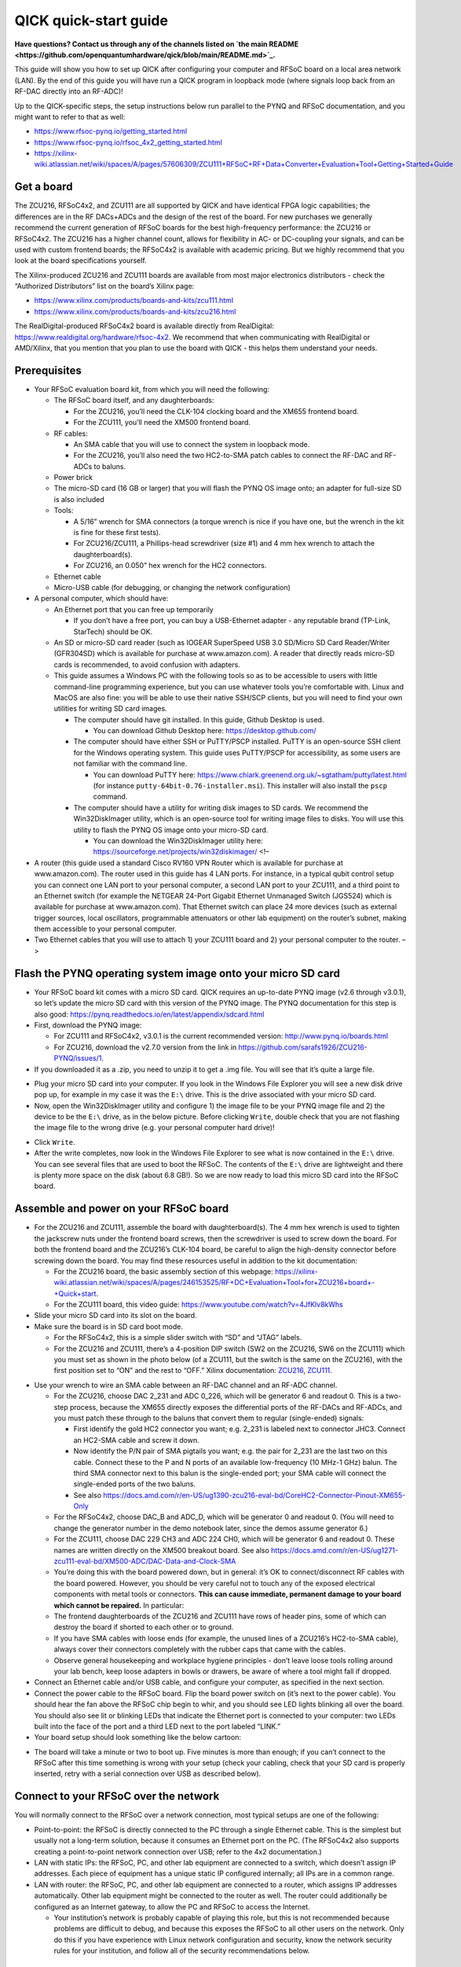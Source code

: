 QICK quick-start guide
======================

**Have questions? Contact us through any of the channels listed
on `the main README <https://github.com/openquantumhardware/qick/blob/main/README.md>`_.**

This guide will show you how to set up QICK after configuring your
computer and RFSoC board on a local area network (LAN). By the end of
this guide you will have run a QICK program in loopback mode (where
signals loop back from an RF-DAC directly into an RF-ADC)!

Up to the QICK-specific steps, the setup instructions below run parallel
to the PYNQ and RFSoC documentation, and you might want to refer to that
as well: 

* https://www.rfsoc-pynq.io/getting_started.html
* https://www.rfsoc-pynq.io/rfsoc_4x2_getting_started.html
* https://xilinx-wiki.atlassian.net/wiki/spaces/A/pages/57606309/ZCU111+RFSoC+RF+Data+Converter+Evaluation+Tool+Getting+Started+Guide

Get a board
-----------
The ZCU216, RFSoC4x2, and ZCU111 are all supported by QICK and have
identical FPGA logic capabilities; the differences are in the RF
DACs+ADCs and the design of the rest of the board. For new purchases we
generally recommend the current generation of RFSoC boards for the best
high-frequency performance: the ZCU216 or RFSoC4x2. The ZCU216 has a
higher channel count, allows for flexibility in AC- or DC-coupling your
signals, and can be used with custom frontend boards; the RFSoC4x2 is
available with academic pricing. But we highly recommend that you look
at the board specifications yourself.

The Xilinx-produced ZCU216 and ZCU111 boards are available from most
major electronics distributors - check the “Authorized Distributors”
list on the board’s Xilinx page:

* https://www.xilinx.com/products/boards-and-kits/zcu111.html
* https://www.xilinx.com/products/boards-and-kits/zcu216.html

The RealDigital-produced RFSoC4x2 board is available directly from
RealDigital: https://www.realdigital.org/hardware/rfsoc-4x2. We
recommend that when communicating with RealDigital or AMD/Xilinx, that
you mention that you plan to use the board with QICK - this helps them
understand your needs.

Prerequisites
-------------

-  Your RFSoC evaluation board kit, from which you will need the
   following:

   -  The RFSoC board itself, and any daughterboards:

      -  For the ZCU216, you’ll need the CLK-104 clocking board and the
         XM655 frontend board.
      -  For the ZCU111, you’ll need the XM500 frontend board.

   -  RF cables:

      -  An SMA cable that you will use to connect the system in
         loopback mode.
      -  For the ZCU216, you’ll also need the two HC2-to-SMA patch
         cables to connect the RF-DAC and RF-ADCs to baluns.

   -  Power brick
   -  The micro-SD card (16 GB or larger) that you will flash the PYNQ
      OS image onto; an adapter for full-size SD is also included
   -  Tools:

      -  A 5/16” wrench for SMA connectors (a torque wrench is nice if
         you have one, but the wrench in the kit is fine for these first
         tests).
      -  For ZCU216/ZCU111, a Phillips-head screwdriver (size #1) and 4
         mm hex wrench to attach the daughterboard(s).
      -  For ZCU216, an 0.050” hex wrench for the HC2 connectors.

   -  Ethernet cable
   -  Micro-USB cable (for debugging, or changing the network
      configuration)

-  A personal computer, which should have:

   -  An Ethernet port that you can free up temporarily

      -  If you don’t have a free port, you can buy a USB-Ethernet
         adapter - any reputable brand (TP-Link, StarTech) should be OK.

   -  An SD or micro-SD card reader (such as IOGEAR SuperSpeed USB 3.0
      SD/Micro SD Card Reader/Writer (GFR304SD) which is available for
      purchase at www.amazon.com). A reader that directly reads micro-SD
      cards is recommended, to avoid confusion with adapters.
   -  This guide assumes a Windows PC with the following tools so as to
      be accessible to users with little command-line programming
      experience, but you can use whatever tools you’re comfortable
      with. Linux and MacOS are also fine: you will be able to use their
      native SSH/SCP clients, but you will need to find your own
      utilities for writing SD card images.

      -  The computer should have git installed. In this guide, Github
         Desktop is used.

         -  You can download Github Desktop here:
            https://desktop.github.com/

      -  The computer should have either SSH or PuTTY/PSCP installed.
         PuTTY is an open-source SSH client for the Windows operating
         system. This guide uses PuTTY/PSCP for accessibility, as some
         users are not familiar with the command line.

         -  You can download PuTTY here:
            https://www.chiark.greenend.org.uk/~sgtatham/putty/latest.html
            (for instance ``putty-64bit-0.76-installer.msi``). This
            installer will also install the ``pscp`` command.

      -  The computer should have a utility for writing disk images to
         SD cards. We recommend the Win32DiskImager utility, which is an
         open-source tool for writing image files to disks. You will use
         this utility to flash the PYNQ OS image onto your micro-SD
         card.

         -  You can download the Win32DiskImager utility here:
            https://sourceforge.net/projects/win32diskimager/ <!–

-  A router (this guide used a standard Cisco RV160 VPN Router which is
   available for purchase at www.amazon.com). The router used in this
   guide has 4 LAN ports. For instance, in a typical qubit control setup
   you can connect one LAN port to your personal computer, a second LAN
   port to your ZCU111, and a third point to an Ethernet switch (for
   example the NETGEAR 24-Port Gigabit Ethernet Unmanaged Switch
   (JGS524) which is available for purchase at www.amazon.com). That
   Ethernet switch can place 24 more devices (such as external trigger
   sources, local oscillators, programmable attenuators or other lab
   equipment) on the router’s subnet, making them accessible to your
   personal computer.
-  Two Ethernet cables that you will use to attach 1) your ZCU111 board
   and 2) your personal computer to the router. –>

Flash the PYNQ operating system image onto your micro SD card
-------------------------------------------------------------

-  Your RFSoC board kit comes with a micro SD card. QICK requires an
   up-to-date PYNQ image (v2.6 through v3.0.1), so let’s update the
   micro SD card with this version of the PYNQ image. The PYNQ
   documentation for this step is also good:
   https://pynq.readthedocs.io/en/latest/appendix/sdcard.html
-  First, download the PYNQ image:

   -  For ZCU111 and RFSoC4x2, v3.0.1 is the current recommended
      version: http://www.pynq.io/boards.html
   -  For ZCU216, download the v2.7.0 version from the link in
      https://github.com/sarafs1926/ZCU216-PYNQ/issues/1.

-  If you downloaded it as a .zip, you need to unzip it to get a .img
   file. You will see that it’s quite a large file.

.. image:: images/quick_start/largeimagefile.PNG
   :alt: The PYNQ 2.6.0 image file

-  Plug your micro SD card into your computer. If you look in the
   Windows File Explorer you will see a new disk drive pop up, for
   example in my case it was the ``E:\`` drive. This is the drive
   associated with your micro SD card.
-  Now, open the Win32DiskImager utility and configure 1) the image file
   to be your PYNQ image file and 2) the device to be the ``E:\`` drive,
   as in the below picture. Before clicking ``Write``, double check that
   you are not flashing the image file to the wrong drive (e.g. your
   personal computer hard drive)!

.. image:: images/quick_start/writetoEdrive.PNG
   :alt: Writing the PYNQ 2.6.0 image onto the micro SD card

-  Click ``Write``.
-  After the write completes, now look in the Windows File Explorer to
   see what is now contained in the ``E:\`` drive. You can see several
   files that are used to boot the RFSoC. The contents of the ``E:\``
   drive are lightweight and there is plenty more space on the disk
   (about 6.8 GB!). So we are now ready to load this micro SD card into
   the RFSoC board.

.. image:: images/quick_start/Eafterwrite.PNG
   :alt: The micro SD card drive after a successful write

Assemble and power on your RFSoC board
--------------------------------------

-  For the ZCU216 and ZCU111, assemble the board with daughterboard(s).
   The 4 mm hex wrench is used to tighten the jackscrew nuts under the
   frontend board screws, then the screwdriver is used to screw down the
   board. For both the frontend board and the ZCU216’s CLK-104 board, be
   careful to align the high-density connector before screwing down the
   board. You may find these resources useful in addition to the kit
   documentation:

   -  For the ZCU216 board, the basic assembly section of this webpage:
      https://xilinx-wiki.atlassian.net/wiki/spaces/A/pages/246153525/RF+DC+Evaluation+Tool+for+ZCU216+board+-+Quick+start.
   -  For the ZCU111 board, this video guide:
      https://www.youtube.com/watch?v=4JfKlv8kWhs

-  Slide your micro SD card into its slot on the board.
-  Make sure the board is in SD card boot mode.

   -  For the RFSoC4x2, this is a simple slider switch with “SD” and
      “JTAG” labels.
   -  For the ZCU216 and ZCU111, there’s a 4-position DIP switch (SW2 on
      the ZCU216, SW6 on the ZCU111) which you must set as shown in the
      photo below (of a ZCU111, but the switch is the same on the
      ZCU216), with the first position set to “ON” and the rest to
      “OFF.” Xilinx documentation:
      `ZCU216 <https://docs.amd.com/r/en-US/ug1390-zcu216-eval-bd/Zynq-UltraScale-RFSoC-XCZU49DR-Configuration>`__,
      `ZCU111 <https://docs.amd.com/r/en-US/ug1271-zcu111-eval-bd/RFSoC-Device-Configuration>`__.

.. image:: images/quick_start/Bootmodeswitch.png
  :alt: Boot mode switch

-  Use your wrench to wire an SMA cable between an RF-DAC channel and an
   RF-ADC channel.

   -  For the ZCU216, choose DAC 2_231 and ADC 0_226, which will be
      generator 6 and readout 0. This is a two-step process, because the
      XM655 directly exposes the differential ports of the RF-DACs and
      RF-ADCs, and you must patch these through to the baluns that
      convert them to regular (single-ended) signals:

      -  First identify the gold HC2 connector you want; e.g. 2_231 is
         labeled next to connector JHC3. Connect an HC2-SMA cable and
         screw it down.
      -  Now identify the P/N pair of SMA pigtails you want; e.g. the
         pair for 2_231 are the last two on this cable. Connect these to
         the P and N ports of an available low-frequency (10 MHz-1 GHz)
         balun. The third SMA connector next to this balun is the
         single-ended port; your SMA cable will connect the single-ended
         ports of the two baluns.
      -  See also
         https://docs.amd.com/r/en-US/ug1390-zcu216-eval-bd/CoreHC2-Connector-Pinout-XM655-Only

   -  For the RFSoC4x2, choose DAC_B and ADC_D, which will be generator
      0 and readout 0. (You will need to change the generator number in
      the demo notebook later, since the demos assume generator 6.)
   -  For the ZCU111, choose DAC 229 CH3 and ADC 224 CH0, which will be
      generator 6 and readout 0. These names are written directly on the
      XM500 breakout board. See also
      https://docs.amd.com/r/en-US/ug1271-zcu111-eval-bd/XM500-ADC/DAC-Data-and-Clock-SMA
   -  You’re doing this with the board powered down, but in general:
      it’s OK to connect/disconnect RF cables with the board powered.
      However, you should be very careful not to touch any of the
      exposed electrical components with metal tools or connectors.
      **This can cause immediate, permanent damage to your board which
      cannot be repaired.** In particular:
   -  The frontend daughterboards of the ZCU216 and ZCU111 have rows of
      header pins, some of which can destroy the board if shorted to
      each other or to ground.
   -  If you have SMA cables with loose ends (for example, the unused
      lines of a ZCU216’s HC2-to-SMA cable), always cover their
      connectors completely with the rubber caps that came with the
      cables.
   -  Observe general housekeeping and workplace hygiene principles -
      don’t leave loose tools rolling around your lab bench, keep loose
      adapters in bowls or drawers, be aware of where a tool might fall
      if dropped.

-  Connect an Ethernet cable and/or USB cable, and configure your
   computer, as specified in the next section.
-  Connect the power cable to the RFSoC board. Flip the board power
   switch on (it’s next to the power cable). You should hear the fan
   above the RFSoC chip begin to whir, and you should see LED lights
   blinking all over the board. You should also see lit or blinking LEDs
   that indicate the Ethernet port is connected to your computer: two
   LEDs built into the face of the port and a third LED next to the port
   labeled “LINK.”
-  Your board setup should look something like the below cartoon:

.. image:: images/quick_start/boardpic_cartoon.PNG
  :alt: An assembled ZCU111 board

-  The board will take a minute or two to boot up. Five minutes is more
   than enough; if you can’t connect to the RFSoC after this time
   something is wrong with your setup (check your cabling, check that
   your SD card is properly inserted, retry with a serial connection
   over USB as described below).

Connect to your RFSoC over the network
--------------------------------------

You will normally connect to the RFSoC over a network connection, most
typical setups are one of the following:

* Point-to-point: the RFSoC is directly connected to the PC through a single Ethernet cable.
  This is the simplest but usually not a long-term solution, because it consumes an Ethernet port on the PC.
  (The RFSoC4x2 also supports creating a point-to-point network connection over USB; refer to the 4x2 documentation.)
* LAN with static IPs: the RFSoC, PC, and other lab equipment are connected to a switch, which doesn’t assign IP addresses.
  Each piece of equipment has a unique static IP configured internally; all IPs are in a common range.
* LAN with router: the RFSoC, PC, and other lab equipment are connected to a router, which assigns IP addresses automatically.
  Other lab equipment might be connected to the router as well.
  The router could additionally be configured as an Internet gateway, to allow the PC and RFSoC to access the Internet.

  * Your institution’s network is probably capable of playing this role, but this is not recommended because problems are difficult to debug, and because this exposes the RFSoC to all other users on the network.
    Only do this if you have experience with Linux network configuration and security, know the network security rules for your institution, and follow all of the security recommendations below.

Configure the network
~~~~~~~~~~~~~~~~~~~~~

The default network settings of the RFSoC are as follows (see the
section below for instructions on changing them):

* If it’s connected to a router, it will use an assigned address.
* Otherwise it will use 192.168.2.99.

It is sometimes difficult to tell what IP address the RFSoC is using.
Here are some ways:

* If you’re using a router, the router will know what address it assigned to the RFSoC (see the section below).
* You can use the serial-over-USB connection to log in and check the network status (see the section below)
* The RFSoC4x2 has an OLED screen that displays the IP address.

For a LAN with static IP
^^^^^^^^^^^^^^^^^^^^^^^^

The default settings are fine for point-to-point or router setups, but
for a static-IP LAN you will generally want an IP other than
192.168.2.99, because your other equipment is unlikely to be using the
192.168.2.xxx IP range. In that case you should make an initial
connection to change the RFSoC’s network settings, using one of the
other options (point-to-point network, router network, or
serial-over-USB). We recommend the point-to-point network, which is
usually the easiest to set up.

-  Once you have a terminal with root privileges, open
   ``/etc/network/interfaces.d/eth0`` in a text editor such as ``vim``
   or ``nano``.
-  If you’re not familiar with any command-line text editor, ``nano`` is
   a good choice:
-  Run ``nano /etc/network/interfaces.d/eth0`` to open the file.
-  Make your change. You can cut entire lines with Control+k and paste
   them with Control+u. A hash at the start of a line in an
   ``interfaces`` file comments it, which you might use to stash old
   settings or describe your changes.
-  Save with Control+o (hit Enter to write to the same file you opened)
-  Exit with Control+x.
-  The file will look like this:

::

   auto eth0
   iface eth0 inet dhcp

   auto eth0:1
   iface eth0:1 inet static
   address 192.168.2.99
   netmask 255.255.255.0

-  Change the ``192.168.2.99`` to the desired static IP address, and
   save the file. You can now close the terminal, power off the RFSoC
   board, and connect it to the switch.
-  Configure youe computer’s Ethernet port to connect to the LAN with a
   static IP.

For a point-to-point Ethernet connection
^^^^^^^^^^^^^^^^^^^^^^^^^^^^^^^^^^^^^^^^

-  Connect your Ethernet cable from your computer to the RFSoC Ethernet
   port.
-  Configure your computer’s Ethernet port with a static IP in the
   192.168.2.xxx range, similar to below (see also
   https://pynq.readthedocs.io/en/latest/appendix/assign_a_static_ip.html):

.. image:: images/quick_start/static_ip.png
  :alt: Setting a static IP in Windows

-  After powering up, the board should be online at ``192.168.2.99``.
   You can now connect to it at this address using Jupyter or SSH (see
   below).

For a LAN with a router
^^^^^^^^^^^^^^^^^^^^^^^

Use a router (e.g. a Cisco RV160 VPN Router which is available for
purchase at www.amazon.com), which will automatically assign an IP
address to your RFSoC board. The router used in this guide has 4 LAN
ports. For instance, in a typical qubit control setup you can connect
one LAN port to your personal computer, a second LAN port to your
ZCU216, and a third point to an Ethernet switch (for example the NETGEAR
24-Port Gigabit Ethernet Unmanaged Switch (JGS524) which is available
for purchase at www.amazon.com). That Ethernet switch can place 24 more
devices (such as external trigger sources, local oscillators,
programmable attenuators or other lab equipment) on the router’s subnet,
making them accessible to your personal computer.

-  Connect both your computer and the RFSoC to the router with Ethernet
   cables.
-  Unlike the point-to-point case, you won’t set a static IP on your
   computer’s Ethernet port; you’ll leave it on its default
   configuration, where it will let the router auto-configure its
   address.
-  Log into your router via a web browser. In the case of the router
   used in this guide, doing so is straightforward and is explained
   here:
   https://www.cisco.com/c/dam/en/us/td/docs/routers/csbr/RV160/Quick_Start_Guide/EN/RV160_qsg_en.pdf
-  After powering up, look at the list of devices found by your router.
   You should see two devices; your PC and your RFSoC (id ``pynq``).
   Take note of the IP address that was assigned to the RFSoC (in my
   case it was assigned the address ``192.168.1.146``). You can now
   connect to the board at this address using Jupyter or SSH (see
   below).

.. image:: images/quick_start/ciscorouter.PNG
  :alt: Devices found by the router

-  Most routers will allow you to assign a permanent IP address to the
   RFSoC based on its MAC address, which you can get by running the
   ``ifconfig`` command in a terminal and looking for ``ether``. The
   ZCU216 and ZCU111 have a sticker with the MAC address, and you should
   check that this matches the output of ``ifconfig`` (if not, see
   https://github.com/openquantumhardware/qick/issues/182).

Log in
~~~~~~

You can connect to the RFSoC over the network in two ways: through the
RFSoC’s Jupyter server, which you access using a web browser and Jupyter
password, and through the RFSoC’s SSH server, which you access using SSH
and SCP clients and Linux password. Jupyter will probably be your main
interface, and you will use it to run the QICK demos. SSH gives you a
terminal and SCP is used for file transfers; you can also create
terminals and upload/download files in Jupyter, but it’s not as
flexible. You will use SCP to upload the QICK software and firmware to
the RFSoC.

The Jupyter server and the Linux operating system have separate access
credentials, with the following defaults:

* Jupyter: password is ``xilinx``.
* Linux OS: username is ``xilinx``, password is ``xilinx``.
  There is also a root (admin) account, password ``xilinx``, but the ``xilinx`` user can become root using ``sudo -s`` (you will need to enter the user password).

**These defaults are very insecure.** You must change them if your RFSoC
will be connected to a network accessible to people outside your lab
group. Some of the default settings have alternatives that add no
inconvenience, and we recommend that everyone should change those even
if the network is safe. See the section below on “Secure your RFSoC” for
details.

Over the network, via Jupyter
^^^^^^^^^^^^^^^^^^^^^^^^^^^^^

-  Now you are prepared to connect to your RFSoC. Before you clone the
   ``qick`` repository and copy it onto the RFSoC, let’s see what is
   initially on the RFSoC’s operating system (this was determined by the
   contents of the PYNQ image). To do so, simply enter the IP address
   assigned to the RFSoC into a web browser on your personal computer:
   ``192.168.1.146``. The username and password for the ZCU111 are by
   default ``xilinx`` and ``xilinx``, respectively. You can change those
   by entering ``sudo`` mode once you’ve logged into the RFSoC via SSH
   (you will log in via SSH in the next part of this guide).
-  You should see this default Jupyter notebook browser:

.. image:: images/quick_start/pynqstartup.PNG
  :alt: PYNQ startup

-  You can see that there are a few demo Jupyter notebooks already
   loaded onto the RFSoC which you can feel free to explore. But now
   let’s connect to the RFSoC via SSH, where you will have more
   flexibility and control. For instance, only after you have
   established an SSH connection can you copy the ``qick`` repo onto the
   RFSoC and do the upcoming QICK loopback demo.
-  If you need to open a root terminal for changing network settings,
   click the “New” button at the upper right and open a terminal.

Over the network, via SSH
^^^^^^^^^^^^^^^^^^^^^^^^^

-  To connect via SSH, open the PuTTY application and input the IP
   address assigned to the RFSoC (``192.168.1.146``) as below:

.. image:: images/quick_start/putty1.PNG
  :alt: Using PuTTY (1)

-  Click ``Open``. You will see the following login screen on a new
   terminal. Use the Linux username and password (by default, ``xilinx``
   and ``xilinx``).

.. image:: images/quick_start/putty2.PNG
  :alt: Using PuTTY (2)

-  After successfully logging in you will see a Linux terminal. You have
   now remotely logged on to the RFSoC.

.. image:: images/quick_start/putty3.PNG
  :alt: Using PuTTY (3)

-  If you need root privileges for changing settings, run ``sudo -s``
   and enter the user password again.
-  It’s convenient to save these session settings; you can also set the
   username as part of the hostname e.g. ``xilinx@192.168.1.146``.

Through a serial connection over USB, for debugging or changing the configuration
^^^^^^^^^^^^^^^^^^^^^^^^^^^^^^^^^^^^^^^^^^^^^^^^^^^^^^^^^^^^^^^^^^^^^^^^^^^^^^^^^

You can also log in to the RFSoC using a serial connection.

* Connect a PC to the board via the micro-USB port.
  Under the Device Manager under COM ports the RFSoC should show up as three COM connections.
  Usually, the port you should use is the first of those three.
* Power up the RFSoC board.
  It is important to boot the board after the USB cable has been connected between the board and your PC.
* Using PuTTY, select “Serial” connection type, enter the port number (e.g. ``COM4``), and the serial speed, ``115200``.
* This will open a terminal that directly connects to the RFSoC CPU.
  You may need to log in with Linux credentials.

These are things you might check:

* For debugging network issues, ``ifconfig`` will give the assigned IP address.
* If the RFSoC is having trouble accessing network devices outside the LAN, the default gateway may not be set; this can be checked with ``ip route``.
  There should be an IP address marked as ``default``.
  If this is not present, a default must be set using ``sudo ip route add default via xxx.xxx.xxx.1``, replacing the IP address with the local network address.
* Finally, the RFSoC may need to be configured to properly access the internet.
  Open ``/etc/resolv.conf`` in a text editor such as ``vim`` or ``nano``, and ensure that it contains ``nameserver 8.8.8.8``, ``options eth0``.
  Note that ``resolv.conf`` may be re-generated when the board is power-cycled.

Secure your RFSoC
~~~~~~~~~~~~~~~~~

As mentioned above, the default settings for accessing the RFSoC are
quite insecure. If you change nothing, anybody with access to the
RFSoC’s network will be able to get full access without much difficulty.
The significance of this depends on your network configuration and the
harm that could be caused by a breach. In other words:

* How much do you trust the people and devices on the RFSoC’s network?
  If you have a point-to-point connection, the RFSoC is only connected to your PC, so the network is as secure as your PC.
  If you put the RFSoC on your institution’s network, you can trust the network only as much as you trust every user and device on the network - if an attacker compromises any computer at your institution, they could then attack your RFSoC.
* What harm could an attacker do?
  If the security of your RFSoC is compromised, they could read, delete, or modify anything on the SD card, run arbitrary malware on the RFSoC, or control any equipment controlled by the RFSoC.
  So you should judge the consequences of this.
* Are there any rules you need to follow?
  Your institution may have rules about securing computers that are connected to the institution’s network, connected to expensive equipment, or used for important/sensitive research.
  These rules may apply, and may be stricter than what you would arrive at by taking a “common sense” approach to the two points above.

You should weigh these factors and the recommendations below.

Disable root login
^^^^^^^^^^^^^^^^^^

Brute-force password-guessing attacks against SSH servers are extremely
common, and the root account is a common target because the username is
standard and the account has maximum privileges. The default root
password of ``xilinx`` is easily guessed. You could set a stronger root
password, or block SSH login for the root account, but given that
``sudo`` is just as easy a way to get root privileges, you never
actually need to use the root password and it’s easier to disable it
completely. In other words, this improves security and adds no
inconvenience; **everyone should make this change.**

-  Log in via SSH using the ``xilinx`` username and that account’s
   password (``xilinx``, unless you’ve changed it).
-  Run ``su`` and enter the root password (``xilinx``) to become root.
-  Run ``passwd -l root`` to lock the root password. This makes it
   impossible to log in as root over SSH or using ``su``, but you can
   still get root access through Jupyter or ``sudo``.
-  Run ``exit`` (or use the keyboard shortcut Control-d) to exit your
   root session and get back to being a regular user.
-  Run ``su`` and enter the ``xilinx`` password again. This should fail!
-  Run ``sudo -s`` and enter the user password to check that you can
   still use ``sudo`` to become root.

The terminal output from these steps should look like this:

::

   xilinx@pynq:~$ su
   Password: 
   root@pynq:/home/xilinx# passwd -l root
   passwd: password expiry information changed.
   root@pynq:/home/xilinx# exit
   exit
   xilinx@pynq:~$ su
   Password: 
   su: Authentication failure
   xilinx@pynq:~$ sudo -s
   [sudo] password for xilinx: 
   root@pynq:/home/xilinx#

Change the Linux user password
^^^^^^^^^^^^^^^^^^^^^^^^^^^^^^

The default username and password are both ``xilinx``, and this is
easily guessed if an attacker knows the board is running PYNQ OS.
Because this account has ``sudo`` rights, knowing this account’s
password is as good as having root access. Changing the password doesn’t
add significant inconvenience. **We strongly recommend that you change
this password.**

Choose the strength and style (random characters, random words, etc.) of
the password based on what is natural to you and your lab group, how
secure you need your RFSoC to be, and how dangerous the network
environment is. You should store the password in a secure and resilient
way; again this will depend on how your lab group operates, but could
mean a lab notebook or a file on a secure shared disk.

-  Choose a new password and make a record of it.
-  Log in via SSH using the ``xilinx`` username and that account’s
   password (``xilinx``).
-  Run ``passwd``; enter the current password (``xilinx`` again) and
   then enter your desired password twice.
-  Disconnect and check that you can log in via SSH using the new
   password.

The terminal output from these steps should look like this:

::

   xilinx@pynq:~$ passwd
   Changing password for xilinx.
   Current password: 
   New password: 
   Retype new password: 
   passwd: password updated successfully
   xilinx@pynq:~$ 

Restrict remote Jupyter access
^^^^^^^^^^^^^^^^^^^^^^^^^^^^^^

Because the Jupyter server runs with root privileges, having access to
Jupyter is as good as having root access. The default password
``xilinx`` is easily guessed; also, because the Jupyter server uses HTTP
and not HTTPS, an attacker listening to traffic on your network could
get a hash of your password when you log in (not as bad as getting the
password, but this is still considered a risk). The preferred solution
is to block remote access to Jupyter, and only access Jupyter through
SSH. This adds a step when connecting to Jupyter, but is easy to set up
(easier than changing the Jupyter password, and more effective for
security). **We strongly recommend this if your RFSoC is on an untrusted
network.**

To set this up, get a terminal with root privileges and open
``/root/.jupyter/jupyter_notebook_config.py`` in a text editor (such as
``nano`` - see the section above on setting up a static IP). Page down
to the bottom, where you should see something like this:

::

   # c.TerminalManager.cull_interval = 300
   c.NotebookApp.ip = '0.0.0.0'
   c.NotebookApp.notebook_dir = '/home/xilinx/jupyter_notebooks'
   c.NotebookApp.password = 'sha1:46c5ef4fa52f:ee46dad5008c6270a52f6272828a51b16336b492'

Put a hash at the beginning of the line with ``c.NotebookApp.ip``, to
comment out that setting. Now reboot. Point your browser to the RFSoC’s
IP address (for example 192.168.1.146): it should redirect to port 9090
(i.e. the address bar should show ``192.168.1.146:9090``) as usual, but
the page should not load.

To access Jupyter after making this change, you will need to use SSH
port forwarding:

* Add port forwarding to your SSH configuration.
  The example below shows how you would tell PuTTY to forward port 5678 on your PC to port 9090 on the RFSoC (the Jupyter server’s port).
  The choice of 5678 is arbitrary, and if you connect to multiple RFSoCs from the same computer in this way you need to use different ports.
  (If using macOS or Linux, you would specify port forwarding as part of the command, e.g. ``ssh xilinx@192.168.1.146 -L 5678:localhost:9090``.)

.. image:: images/quick_start/port_forward.png
  :alt: PuTTY configuration for port forwarding

-  Make the SSH connection. You will need to leave the connection open
   while using the Jupyter server.
-  Point your browser to ``localhost:5678``. You should get the Jupyter
   server.
-  You might need to open port 5678 in your firewall: one way to do this
   is to enable the checkbox “Local ports accept connections from other
   hosts” in the PuTTY configuration shown above and make the
   connection, which should trigger Windows to ask if you want to open
   the port. Once you’ve done this, you should disable that checkbox
   (since you’re otherwise exposing the Jupyter server to the network
   again, just through your PC instead of directly from the RFSoC).

Copy the QICK tools onto your RFSoC
-----------------------------------

-  Use Github Desktop to clone the ``qick`` repo onto your personal
   computer (Google around for resources if you are not sure how to do
   this).
-  Open the Command Prompt application in Windows and, after navigating
   to the directory containing your cloned ``qick`` repo, type in the
   following command (substituting the IP address that was assigned to
   your RFSoC):

.. image:: images/quick_start/pushingdatatotheboard.PNG
  :alt: Pushing data to the RFSoC with pscp

-  This copied the ``qick`` repository into the ``jupyter_notebooks``
   folder in the ``/home/xilinx/`` directory of the RFSoC.
-  Your Jupyter notebook browser has now updated to include the ``qick``
   repository, as shown below:

.. image:: images/quick_start/jupyternotebook1.PNG
  :alt: Jupyter notebook main folder

Install the ``qick`` Python package and running a QICK program in loopback mode
-------------------------------------------------------------------------------

..   * Navigate to the `qick` directory and run: `sudo python3 -m pip install .`
   This will install the qick Python package.

-  Navigate to the ``qick_demos`` subfolder within the ``qick``
   directory and run the Jupyter notebook
   ``000_Install_qick_package.ipynb``. This will walk you through
   installing and testing the ``qick`` package.
-  Open ``00_Send_receive_pulse.ipynb`` (also in the ``qick_demos``
   directory) and run the Jupyter notebook cells in order. You should
   see very similar output to that posted here:
   https://github.com/openquantumhardware/qick/blob/main/qick_demos/00_Send_receive_pulse.ipynb.
   You are seeing pulses being sent out of the RFSoC RF-DACs and looping
   back to the RFSoC RF-ADCs! In future tutorials you will learn the
   meaning of all the variables and parameters defined within the
   Jupyter notebook cells.

..   ## Running a QICK program in loopback mode

   * You can also take the opportunity to check that you have flashed the correct PYNQ version: 

   <p align="center">
    <img src="quick-start-guide-pics/correctpynqversion.PNG" alt="The correct PYNQ version">
   </p>

Copy data off of your RFSoC and onto your personal computer
-----------------------------------------------------------

-  Let’s say that you have created a ``quick_start_demo`` directory with
   your work and you want a local copy of the entire directory (for
   example, you exported your data to ``.png`` plots that are within the
   ``quick_start_demo`` directory on the RFSoC, and you want to move
   those plots back to your personal computer). To do this, you do
   something analogous to when you copied the ``qick`` repository onto
   the RFSoC earlier in this guide:
-  Open the Command Prompt application in Windows and, after navigating
   to your local directory where you want the files to go, type in the
   following command (substituting the IP address that was assigned to
   your RFSoC):

.. image:: images/quick_start/pullingdataofftheboard.PNG
  :alt: Pulling data off the RFSoC with pscp

-  Now the ``quick_start_demo`` directory has been copied to your local
   directory.

**Hopefully this guide was a helpful introduction to QICK!**
